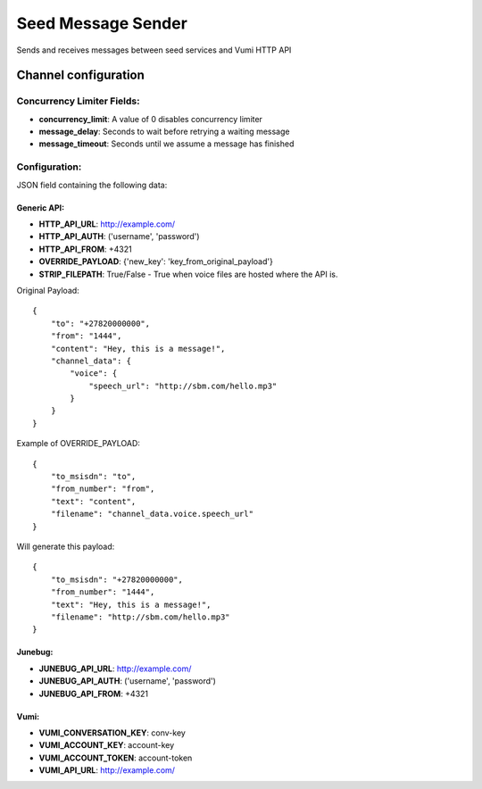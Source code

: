===================
Seed Message Sender
===================

Sends and receives messages between seed services and Vumi HTTP API

Channel configuration
---------------------

Concurrency Limiter Fields:
^^^^^^^^^^^^^^^^^^^^^^^^^^^

* **concurrency_limit**: A value of 0 disables concurrency limiter
* **message_delay**: Seconds to wait before retrying a waiting message
* **message_timeout**: Seconds until we assume a message has finished

Configuration:
^^^^^^^^^^^^^^

JSON field containing the following data:

Generic API:
""""""""""""

* **HTTP_API_URL**: http://example.com/
* **HTTP_API_AUTH**: ('username', 'password')
* **HTTP_API_FROM**: +4321
* **OVERRIDE_PAYLOAD**: {'new_key': 'key_from_original_payload'}
* **STRIP_FILEPATH**: True/False - True when voice files are hosted where the API is.

Original Payload::

    {
        "to": "+27820000000",
        "from": "1444",
        "content": "Hey, this is a message!",
        "channel_data": {
            "voice": {
                "speech_url": "http://sbm.com/hello.mp3"
            }
        }
    }

Example of OVERRIDE_PAYLOAD::

    {
        "to_msisdn": "to",
        "from_number": "from",
        "text": "content",
        "filename": "channel_data.voice.speech_url"
    }

Will generate this payload::

    {
        "to_msisdn": "+27820000000",
        "from_number": "1444",
        "text": "Hey, this is a message!",
        "filename": "http://sbm.com/hello.mp3"
    }


Junebug:
""""""""

* **JUNEBUG_API_URL**: http://example.com/
* **JUNEBUG_API_AUTH**: ('username', 'password')
* **JUNEBUG_API_FROM**: +4321

Vumi:
"""""

* **VUMI_CONVERSATION_KEY**: conv-key
* **VUMI_ACCOUNT_KEY**: account-key
* **VUMI_ACCOUNT_TOKEN**: account-token
* **VUMI_API_URL**: http://example.com/


